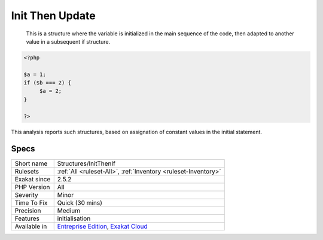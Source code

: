 .. _structures-initthenif:

.. _init-then-update:

Init Then Update
++++++++++++++++

  This is a structure where the variable is initialized in the main sequence of the code, then adapted to another value in a subsequent if structure.


.. code-block:: php
   
   <?php
   
   $a = 1;
   if ($b === 2) {
   	$a = 2;
   }
   
   ?>


This analysis reports such structures, based on assignation of constant values in the initial statement.

Specs
_____

+--------------+-------------------------------------------------------------------------------------------------------------------------+
| Short name   | Structures/InitThenIf                                                                                                   |
+--------------+-------------------------------------------------------------------------------------------------------------------------+
| Rulesets     | :ref:`All <ruleset-All>`, :ref:`Inventory <ruleset-Inventory>`                                                          |
+--------------+-------------------------------------------------------------------------------------------------------------------------+
| Exakat since | 2.5.2                                                                                                                   |
+--------------+-------------------------------------------------------------------------------------------------------------------------+
| PHP Version  | All                                                                                                                     |
+--------------+-------------------------------------------------------------------------------------------------------------------------+
| Severity     | Minor                                                                                                                   |
+--------------+-------------------------------------------------------------------------------------------------------------------------+
| Time To Fix  | Quick (30 mins)                                                                                                         |
+--------------+-------------------------------------------------------------------------------------------------------------------------+
| Precision    | Medium                                                                                                                  |
+--------------+-------------------------------------------------------------------------------------------------------------------------+
| Features     | initialisation                                                                                                          |
+--------------+-------------------------------------------------------------------------------------------------------------------------+
| Available in | `Entreprise Edition <https://www.exakat.io/entreprise-edition>`_, `Exakat Cloud <https://www.exakat.io/exakat-cloud/>`_ |
+--------------+-------------------------------------------------------------------------------------------------------------------------+


